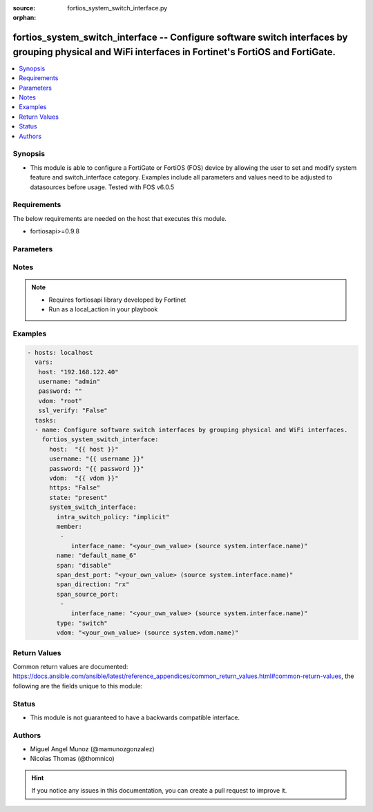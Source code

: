 :source: fortios_system_switch_interface.py

:orphan:

.. _fortios_system_switch_interface:

fortios_system_switch_interface -- Configure software switch interfaces by grouping physical and WiFi interfaces in Fortinet's FortiOS and FortiGate.
+++++++++++++++++++++++++++++++++++++++++++++++++++++++++++++++++++++++++++++++++++++++++++++++++++++++++++++++++++++++++++++++++++++++++++++++++++++

.. versionadded:: 2.9

.. contents::
   :local:
   :depth: 1


Synopsis
--------
- This module is able to configure a FortiGate or FortiOS (FOS) device by allowing the user to set and modify system feature and switch_interface category. Examples include all parameters and values need to be adjusted to datasources before usage. Tested with FOS v6.0.5


Requirements
------------
The below requirements are needed on the host that executes this module.

- fortiosapi>=0.9.8


Parameters
----------

.. raw:: html

    <ul>

    <li><span class="li-head">host</span> - FortiOS or FortiGate IP address. <span class="li-normal">type: str</span> <span class="li-required">required: false</span></li>
    <li><span class="li-head">username</span> - FortiOS or FortiGate username. <span class="li-normal">type: str</span> <span class="li-required">required: false</span></li>
    <li><span class="li-head">password</span> - FortiOS or FortiGate password. <span class="li-normal">type: str</span> <span class="li-normal">default: ""</span></li>
    <li><span class="li-head">vdom</span> - Virtual domain, among those defined previously. A vdom is a virtual instance of the FortiGate that can be configured and used as a different unit. <span class="li-normal">type: str</span> <span class="li-normal">default: root</span></li>
    <li><span class="li-head">https</span> - Indicates if the requests towards FortiGate must use HTTPS protocol. <span class="li-normal">type: bool</span> <span class="li-normal">default: true</span></li>
    <li><span class="li-head">ssl_verify</span> - Ensures FortiGate certificate must be verified by a proper CA. <span class="li-normal">type: bool</span> <span class="li-normal">default: true</span></li>
    <li><span class="li-head">state</span> - Indicates whether to create or remove the object. <span class="li-normal">type: str</span> <span class="li-required">required</span> <span class="li-normal">choices: present,  absent</span></li>
    <li><span class="li-head">system_switch_interface</span> - Configure software switch interfaces by grouping physical and WiFi interfaces. <span class="li-normal">default: null</span> <span class="li-normal">type: dict</span></li>
            <ul class="ul-self">

            <li><span class="li-head">intra_switch_policy</span> - Allow any traffic between switch interfaces or require firewall policies to allow traffic between switch interfaces. <span class="li-normal">type: str</span> <span class="li-normal">choices: implicit,  explicit</span></li>
            <li><span class="li-head">member</span> - Names of the interfaces that belong to the virtual switch. <span class="li-normal">type: list</span></li>
                    <ul class="ul-self">

                    <li><span class="li-head">interface_name</span> - Physical interface name. Source system.interface.name. <span class="li-normal">type: str</span>
                    </ul>

            <li><span class="li-head">name</span> - Interface name (name cannot be in use by any other interfaces, VLANs, or inter-VDOM links). <span class="li-required">required</span> <span class="li-normal">type: str</span></li>
            <li><span class="li-head">span</span> - Enable/disable port spanning. Port spanning echoes traffic received by the software switch to the span destination port. <span class="li-normal">type: str</span> <span class="li-normal">choices: disable,  enable</span></li>
            <li><span class="li-head">span_dest_port</span> - SPAN destination port name. All traffic on the SPAN source ports is echoed to the SPAN destination port. Source system.interface.name. <span class="li-normal">type: str</span></li>
            <li><span class="li-head">span_direction</span> - "The direction in which the SPAN port operates, either: rx, tx, or both." <span class="li-normal">type: str</span> <span class="li-normal">choices: rx,  tx,  both</span></li>
            <li><span class="li-head">span_source_port</span> - Physical interface name. Port spanning echoes all traffic on the SPAN source ports to the SPAN destination port. <span class="li-normal">type: list</span></li>
                    <ul class="ul-self">

                    <li><span class="li-head">interface_name</span> - Physical interface name. Source system.interface.name. <span class="li-normal">type: str</span>
                    </ul>

            <li><span class="li-head">type</span> - "Type of switch based on functionality: switch for normal functionality, or hub to duplicate packets to all port members." <span class="li-normal">type: str</span> <span class="li-normal">choices: switch,  hub</span></li>
            <li><span class="li-head">vdom</span> - VDOM that the software switch belongs to. Source system.vdom.name. <span class="li-normal">type: str</span>
            </ul>

    </ul>




Notes
-----

.. note::


   - Requires fortiosapi library developed by Fortinet

   - Run as a local_action in your playbook



Examples
--------

.. code-block:: yaml+jinja

    - hosts: localhost
      vars:
       host: "192.168.122.40"
       username: "admin"
       password: ""
       vdom: "root"
       ssl_verify: "False"
      tasks:
      - name: Configure software switch interfaces by grouping physical and WiFi interfaces.
        fortios_system_switch_interface:
          host:  "{{ host }}"
          username: "{{ username }}"
          password: "{{ password }}"
          vdom:  "{{ vdom }}"
          https: "False"
          state: "present"
          system_switch_interface:
            intra_switch_policy: "implicit"
            member:
             -
                interface_name: "<your_own_value> (source system.interface.name)"
            name: "default_name_6"
            span: "disable"
            span_dest_port: "<your_own_value> (source system.interface.name)"
            span_direction: "rx"
            span_source_port:
             -
                interface_name: "<your_own_value> (source system.interface.name)"
            type: "switch"
            vdom: "<your_own_value> (source system.vdom.name)"



Return Values
-------------
Common return values are documented: https://docs.ansible.com/ansible/latest/reference_appendices/common_return_values.html#common-return-values, the following are the fields unique to this module:

.. raw:: html

    <ul>

    <li><span class="li-return">build</span> - Build number of the fortigate image <span class="li-normal">returned: always</span> <span class="li-normal">type: str</span> <span class="li-normal">sample: '1547'</span></li>
    <li><span class="li-return">http_method</span> - Last method used to provision the content into FortiGate <span class="li-normal">returned: always</span> <span class="li-normal">type: str</span> <span class="li-normal">sample: 'PUT'</span></li>
    <li><span class="li-return">http_status</span> - Last result given by FortiGate on last operation applied <span class="li-normal">returned: always</span> <span class="li-normal">type: str</span> <span class="li-normal">sample: 200</span></li>
    <li><span class="li-return">mkey</span> - Master key (id) used in the last call to FortiGate <span class="li-normal">returned: success</span> <span class="li-normal">type: str</span> <span class="li-normal">sample: id</span></li>
    <li><span class="li-return">name</span> - Name of the table used to fulfill the request <span class="li-normal">returned: always</span> <span class="li-normal">type: str</span> <span class="li-normal">sample: urlfilter</span></li>
    <li><span class="li-return">path</span> - Path of the table used to fulfill the request <span class="li-normal">returned: always</span> <span class="li-normal">type: str</span> <span class="li-normal">sample: webfilter</span></li>
    <li><span class="li-return">revision</span> - Internal revision number <span class="li-normal">returned: always</span> <span class="li-normal">type: str</span> <span class="li-normal">sample: 17.0.2.10658</span></li>
    <li><span class="li-return">serial</span> - Serial number of the unit <span class="li-normal">returned: always</span> <span class="li-normal">type: str</span> <span class="li-normal">sample: FGVMEVYYQT3AB5352</span></li>
    <li><span class="li-return">status</span> - Indication of the operation's result <span class="li-normal">returned: always</span> <span class="li-normal">type: str</span> <span class="li-normal">sample: success</span></li>
    <li><span class="li-return">vdom</span> - Virtual domain used <span class="li-normal">returned: always</span> <span class="li-normal">type: str</span> <span class="li-normal">sample: root</span></li>
    <li><span class="li-return">version</span> - Version of the FortiGate <span class="li-normal">returned: always</span> <span class="li-normal">type: str</span> <span class="li-normal">sample: v5.6.3</span></li>
    </ul>



Status
------

- This module is not guaranteed to have a backwards compatible interface.



Authors
-------

- Miguel Angel Munoz (@mamunozgonzalez)
- Nicolas Thomas (@thomnico)



.. hint::
    If you notice any issues in this documentation, you can create a pull request to improve it.